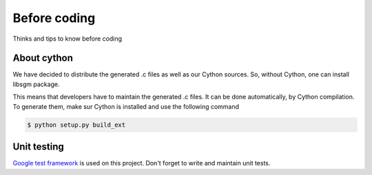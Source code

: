 Before coding
=============

Thinks and tips to know before coding

About cython
------------

We have decided to distribute the generated .c files as well as our Cython sources.
So, without Cython, one can install libsgm package. 

This means that developers have to maintain the generated .c files. It can be done automatically, by Cython compilation.
To generate them, make sur Cython is installed and use the following command

.. sourcecode:: text

    $ python setup.py build_ext


Unit testing
------------

`Google test framework <https://github.com/google/googletest>`__ is used on this project.
Don't forget to write and maintain unit tests. 

